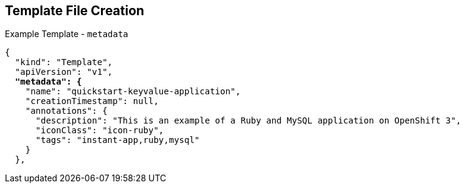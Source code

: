 == Template File Creation
:noaudio:

.Example Template - `metadata`
[subs="verbatim,macros"]
----
{
  "kind": "Template",
  "apiVersion": "v1",
  pass:quotes[*"metadata": {*]
    "name": "quickstart-keyvalue-application",
    "creationTimestamp": null,
    "annotations": {
      "description": "This is an example of a Ruby and MySQL application on OpenShift 3",
      "iconClass": "icon-ruby",
      "tags": "instant-app,ruby,mysql"
    }
  },
----

ifdef::showscript[]

=== Transcript

This slide shows the `metadata` section of a sample template.


endif::showscript[]

